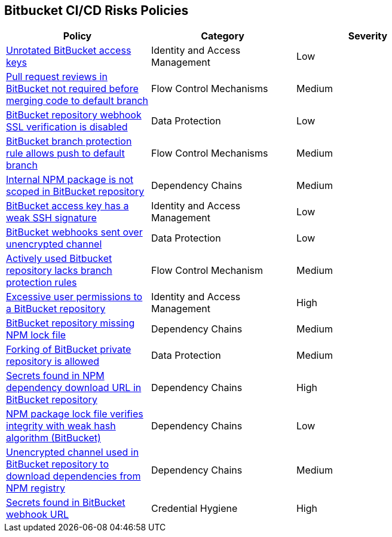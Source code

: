 == Bitbucket CI/CD Risks Policies

[width=85%]
[cols="1,1,1"]
|===
|Policy|Category|Severity

|xref:bb-unrotate-accesskey.adoc[Unrotated BitBucket access keys] 
|Identity and Access Management  
|Low 

|xref:bb-pr-review-merge-notrequired.adoc[Pull request reviews in BitBucket not required before merging code to default branch]
|Flow Control Mechanisms 
|Medium 

|xref:bb-repo-webhook-ssl-verif-disabled.adoc[BitBucket repository webhook SSL verification is disabled]
|Data Protection 
|Low 

|xref:bb-bprule-allows-push-db.adoc[BitBucket branch protection rule allows push to default branch]
|Flow Control Mechanisms 
|Medium 

|xref:bb-internal-npm-package-not-scoped-repo.adoc[Internal NPM package is not scoped in BitBucket repository]
|Dependency Chains 
|Medium 

|xref:bb-deploykey-weak-ssh.adoc[BitBucket access key has a weak SSH signature]
|Identity and Access Management 
|Low 

|xref:bb-webhooks-sent-unencrypted-channel.adoc[BitBucket webhooks sent over unencrypted channel]
|Data Protection 
|Low 

|xref:bb-active-repo-lacks-bp-rules.adoc[Actively used Bitbucket repository lacks branch protection rules]
|Flow Control Mechanism 
|Medium 

|xref:bb-excessive-app-permissions.adoc[Excessive user permissions to a BitBucket repository]
|Identity and Access Management 
|High 

|xref:bb-repo-miss-npmlockfile.adoc[BitBucket repository missing NPM lock file]
|Dependency Chains 
|Medium 

|xref:bb-fork-private-repo-allow.adoc[Forking of BitBucket private repository is allowed]
|Data Protection 
|Medium 

|xref:bb-secrets-npm-downloadurl.adoc[Secrets found in NPM dependency download URL in BitBucket repository]
|Dependency Chains 
|High 

|xref:bb-npm-package-lockfile-weak-hash.adoc[NPM package lock file verifies integrity with weak hash algorithm (BitBucket)]
|Dependency Chains 
|Low 

|xref:bb-unencryotedchannel-download-dependencies.adoc[Unencrypted channel used in BitBucket repository to download dependencies from NPM registry]
|Dependency Chains 
|Medium 

|xref:bb-secrets-webhook-url.adoc[Secrets found in BitBucket webhook URL]
|Credential Hygiene 
|High

|===

